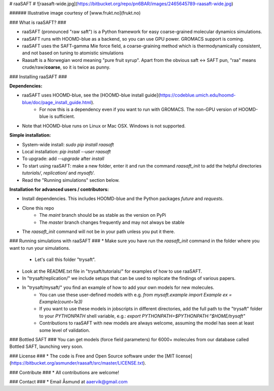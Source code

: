 # raaSAFT #
![raasaft-wide.jpg](https://bitbucket.org/repo/pn6BAR/images/2465645789-raasaft-wide.jpg)

###### Illustrative image courtesy of [www.frukt.no](frukt.no)

### What is raaSAFT? ###

* raaSAFT (pronounced "raw saft") is a Python framework for easy coarse-grained molecular dynamics simulations.
* raaSAFT runs with HOOMD-blue as a backend, so you can use GPU power. GROMACS support is coming.
* raaSAFT uses the SAFT-gamma Mie force field, a coarse-graining method which is thermodynamically consistent, and not based on tuning to atomistic simulations
* Raasaft is a Norwegian word meaning "pure fruit syrup". Apart from the obvious saft <-> SAFT pun, "raa" means crude/raw/**coarse**, so it is twice as punny.

### Installing raaSAFT ###

**Dependencies:**

* raaSAFT uses HOOMD-blue, see the [HOOMD-blue install guide](https://codeblue.umich.edu/hoomd-blue/doc/page_install_guide.html).
    * For now this is a dependency even if you want to run with GROMACS. The non-GPU version of HOOMD-blue is sufficient.
* Note that HOOMD-blue runs on Linux or Mac OSX. Windows is not supported.

**Simple installation:**

* System-wide install: `sudo pip install raasaft`
* Local installation: `pip install --user raasaft`

* To upgrade: add `--upgrade` after `install`

* To start using raaSAFT: make a new folder, enter it and run the command  
  `raasaft_init`  
  to add the helpful directories `tutorials/`, `replication/` and `mysaft/`.
* Read the "Running simulations" section below.

**Installation for advanced users / contributors:**

* Install dependencies. This includes HOOMD-blue and the Python packages `future` and `requests`.
* Clone this repo
    * The `maint` branch should be as stable as the version on PyPi
    * The `master` branch changes frequently and may not always be stable
* The `raasaft_init` command will not be in your path unless you put it there.

### Running simulations with raaSAFT ###
* Make sure you have run the `raasaft_init` command in the folder where you want to run your simulations.
    * Let's call this folder "trysaft".
* Look at the README.txt file in "trysaft/tutorials/" for examples of how to use raaSAFT. 
* In "trysaft/replication/" we include setups that can be used to replicate the findings of various papers.
* In "trysaft/mysaft/" you find an example of how to add your own models for new molecules.
    * You can use these user-defined models with e.g.  
      `from mysaft.example import Example`  
      `ex = Example(count=1e3)`
    * If you want to use these models in jobscripts in different directories, add the full path to the "trysaft" folder to your `PYTHONPATH` shell variable, e.g.:  
      `export PYTHONPATH=$PYTHONPATH:"$HOME/trysaft"`
    * Contributions to raaSAFT with new models are always welcome, assuming the model has seen at least some level of validation.

### Bottled SAFT ###
You can get models (force field parameters) for 6000+ molecules from our database called Bottled SAFT, launching very soon.

### License ###
* The code is Free and Open Source software under the [MIT license](https://bitbucket.org/asmunder/raasaft/src/master/LICENSE.txt).

### Contribute ###
* All contributions are welcome!

### Contact ###
* Email Åsmund at aaervik@gmail.com

